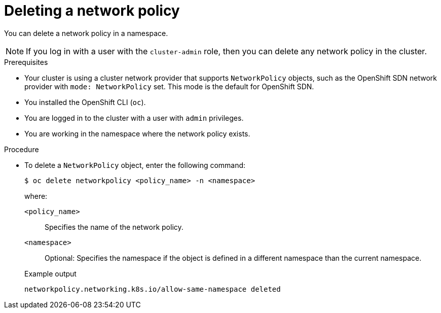 // Module included in the following assemblies:
//
// * networking/network_policy/deleting-network-policy.adoc
// * post_installation_configuration/network-configuration.adoc

ifeval::[{product-version} >= 4.6]
:ovn:
endif::[]

[id="nw-networkpolicy-delete_{context}"]
= Deleting a network policy

You can delete a network policy in a namespace.

[NOTE]
====
If you log in with a user with the `cluster-admin` role, then you can delete any network policy in the cluster.
====

.Prerequisites

* Your cluster is using a cluster network provider that supports `NetworkPolicy` objects, such as
ifndef::ovn[]
the OpenShift SDN network provider with `mode: NetworkPolicy` set.
endif::ovn[]
ifdef::ovn[]
the OVN-Kubernetes network provider or the OpenShift SDN network provider with `mode: NetworkPolicy` set.
endif::ovn[]
This mode is the default for OpenShift SDN.
* You installed the OpenShift CLI (`oc`).
* You are logged in to the cluster with a user with `admin` privileges.
* You are working in the namespace where the network policy exists.

.Procedure

* To delete a `NetworkPolicy` object, enter the following command:
+
[source,terminal]
----
$ oc delete networkpolicy <policy_name> -n <namespace>
----
+
--
where:

`<policy_name>`:: Specifies the name of the network policy.
`<namespace>`:: Optional: Specifies the namespace if the object is defined in a different namespace than the current namespace.
--
+
.Example output
[source,text]
----
networkpolicy.networking.k8s.io/allow-same-namespace deleted
----

ifdef::ovn[]
:!ovn:
endif::ovn[]

